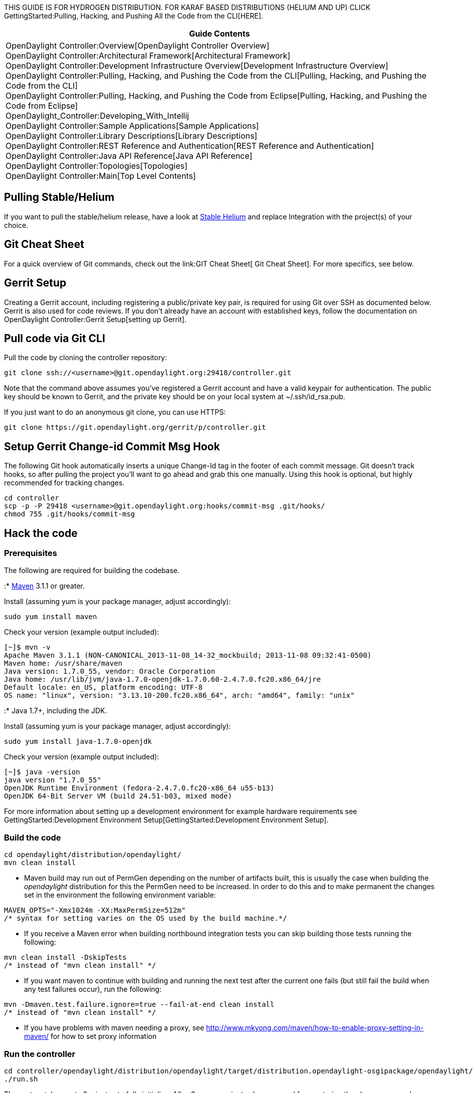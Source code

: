 THIS GUIDE IS FOR HYDROGEN DISTRIBUTION. FOR KARAF BASED DISTRIBUTIONS
(HELIUM AND UP) CLICK
GettingStarted:Pulling, Hacking, and Pushing All the Code from the CLI[HERE].

[cols="^",]
|=======================================================================
|*Guide Contents*

|OpenDaylight Controller:Overview[OpenDaylight Controller Overview] +
OpenDaylight Controller:Architectural Framework[Architectural
Framework] +
OpenDaylight Controller:Development Infrastructure Overview[Development
Infrastructure Overview] +
OpenDaylight Controller:Pulling, Hacking, and Pushing the Code from the CLI[Pulling,
Hacking, and Pushing the Code from the CLI] +
OpenDaylight Controller:Pulling, Hacking, and Pushing the Code from Eclipse[Pulling,
Hacking, and Pushing the Code from Eclipse] +
OpenDaylight_Controller:Developing_With_Intellij +
OpenDaylight Controller:Sample Applications[Sample Applications] +
OpenDaylight Controller:Library Descriptions[Library Descriptions] +
OpenDaylight Controller:REST Reference and Authentication[REST Reference
and Authentication] +
OpenDaylight Controller:Java API Reference[Java API Reference] +
OpenDaylight Controller:Topologies[Topologies] +
OpenDaylight Controller:Main[Top Level Contents]
|=======================================================================

[[pulling-stablehelium]]
== Pulling Stable/Helium

If you want to pull the stable/helium release, have a look at
https://wiki.opendaylight.org/view/CrossProject:Integration_Group:Hack_Code[Stable
Helium] and replace Integration with the project(s) of your choice.

[[git-cheat-sheet]]
== Git Cheat Sheet

For a quick overview of Git commands, check out the
link:GIT Cheat Sheet[ Git Cheat Sheet]. For more specifics, see below.

[[gerrit-setup]]
== Gerrit Setup

Creating a Gerrit account, including registering a public/private key
pair, is required for using Git over SSH as documented below. Gerrit is
also used for code reviews. If you don't already have an account with
established keys, follow the documentation on
OpenDaylight Controller:Gerrit Setup[setting up Gerrit].

[[pull-code-via-git-cli]]
== Pull code via Git CLI

Pull the code by cloning the controller repository:

--------------------------------------------------------------------
git clone ssh://<username>@git.opendaylight.org:29418/controller.git
--------------------------------------------------------------------

Note that the command above assumes you've registered a Gerrit account
and have a valid keypair for authentication. The public key should be
known to Gerrit, and the private key should be on your local system at
~/.ssh/id_rsa.pub.

If you just want to do an anonymous git clone, you can use HTTPS:

--------------------------------------------------------------
git clone https://git.opendaylight.org/gerrit/p/controller.git
--------------------------------------------------------------

[[setup-gerrit-change-id-commit-msg-hook]]
== Setup Gerrit Change-id Commit Msg Hook

The following Git hook automatically inserts a unique Change-Id tag in
the footer of each commit message. Git doesn't track hooks, so after
pulling the project you'll want to go ahead and grab this one manually.
Using this hook is optional, but highly recommended for tracking
changes.

----------------------------------------------------------------------------
cd controller
scp -p -P 29418 <username>@git.opendaylight.org:hooks/commit-msg .git/hooks/
chmod 755 .git/hooks/commit-msg
----------------------------------------------------------------------------

[[hack-the-code]]
== Hack the code

[[prerequisites]]
=== Prerequisites

The following are required for building the codebase.

:* http://maven.apache.org/[Maven] 3.1.1 or greater.

Install (assuming yum is your package manager, adjust accordingly):

----------------------
sudo yum install maven
----------------------

Check your version (example output included):

---------------------------------------------------------------------------------------
[~]$ mvn -v
Apache Maven 3.1.1 (NON-CANONICAL_2013-11-08_14-32_mockbuild; 2013-11-08 09:32:41-0500)
Maven home: /usr/share/maven
Java version: 1.7.0_55, vendor: Oracle Corporation
Java home: /usr/lib/jvm/java-1.7.0-openjdk-1.7.0.60-2.4.7.0.fc20.x86_64/jre
Default locale: en_US, platform encoding: UTF-8
OS name: "linux", version: "3.13.10-200.fc20.x86_64", arch: "amd64", family: "unix"
---------------------------------------------------------------------------------------

:* Java 1.7+, including the JDK.

Install (assuming yum is your package manager, adjust accordingly):

-----------------------------------
sudo yum install java-1.7.0-openjdk
-----------------------------------

Check your version (example output included):

----------------------------------------------------------------
[~]$ java -version
java version "1.7.0_55"
OpenJDK Runtime Environment (fedora-2.4.7.0.fc20-x86_64 u55-b13)
OpenJDK 64-Bit Server VM (build 24.51-b03, mixed mode)
----------------------------------------------------------------

For more information about setting up a development environment for
example hardware requirements see
GettingStarted:Development Environment Setup[GettingStarted:Development
Environment Setup].

[[build-the-code]]
=== Build the code

------------------------------------------
cd opendaylight/distribution/opendaylight/
mvn clean install
------------------------------------------

* Maven build may run out of PermGen depending on the number of
artifacts built, this is usually the case when building the
_opendaylight_ distribution for this the PermGen need to be increased.
In order to do this and to make permanent the changes set in the
environment the following environment variable:

-------------------------------------------------------------------
MAVEN_OPTS="-Xmx1024m -XX:MaxPermSize=512m"
/* syntax for setting varies on the OS used by the build machine.*/
-------------------------------------------------------------------

* If you receive a Maven error when building northbound integration
tests you can skip building those tests running the following:

------------------------------------
mvn clean install -DskipTests 
/* instead of "mvn clean install" */
------------------------------------

* If you want maven to continue with building and running the next test
after the current one fails (but still fail the build when any test
failures occur), run the following:

----------------------------------------------------------------
mvn -Dmaven.test.failure.ignore=true --fail-at-end clean install
/* instead of "mvn clean install" */
----------------------------------------------------------------

* If you have problems with maven needing a proxy, see
http://www.mkyong.com/maven/how-to-enable-proxy-setting-in-maven/ for
how to set proxy information

[[run-the-controller]]
=== Run the controller

---------------------------------------------------------------------------------------------------------------
cd controller/opendaylight/distribution/opendaylight/target/distribution.opendaylight-osgipackage/opendaylight/
./run.sh
---------------------------------------------------------------------------------------------------------------

The system takes up to 3 minutes to fully initialize. After 3 or more
minutes have passed from entering the above commands, point your browser
at http://localhost:8080/ and after a while the login screen should
appear in the browser:

image:OpenDaylight - Login.jpg[OpenDaylight - Login.jpg,title="OpenDaylight - Login.jpg"]

Login with username: admin, password: admin

If the browser shows a blank page instead or if it complains about
refused connection, the most frequent problem is that you did not give
the system enough time to fully initialize itself. Wait a couple of
minutes, then try to enter the URL into your browser again.

There is much much more complete documentation on running the controller
in the OpenDaylight Controller:Installation[Installation Guide].

[[commit-the-code-via-git-cli]]
== Commit the code via Git CLI

Note: To be accepted, all code must come with a
http://elinux.org/Developer_Certificate_Of_Origin[developer certificate
of origin] as expressed by having a Signed-off-by. This means that you
are asserting that you have made the change and you understand that the
work was done as part of an open-source license.

----------------------------------------------------------------------------
Developer's Certificate of Origin 1.1

        By making a contribution to this project, I certify that:

        (a) The contribution was created in whole or in part by me and I
            have the right to submit it under the open source license
            indicated in the file; or

        (b) The contribution is based upon previous work that, to the best
            of my knowledge, is covered under an appropriate open source
            license and I have the right under that license to submit that
            work with modifications, whether created in whole or in part
            by me, under the same open source license (unless I am
            permitted to submit under a different license), as indicated
            in the file; or

        (c) The contribution was provided directly to me by some other
            person who certified (a), (b) or (c) and I have not modified
            it.

        (d) I understand and agree that this project and the contribution
            are public and that a record of the contribution (including all
            personal information I submit with it, including my sign-off) is
            maintained indefinitely and may be redistributed consistent with
            this project or the open source license(s) involved.
----------------------------------------------------------------------------

Mechanically you do it this way

--------------------
git commit --signoff
--------------------

or in a shorter version:

-------------
git commit -s
-------------

You will be prompted for a commit message, and if you are fixing a
buzilla bug, you can add that to your commit message as well and it will
get linked from the Gerrit:

-------------------------------------------------------------------
Fix for bug 2.

Signed-off-by: Ed Warnicke <eaw@cisco.com>

# Please enter the commit message for your changes. Lines starting
# with '#' will be ignored, and an empty message aborts the commit.
# On branch master
# Changes to be committed:
#   (use "git reset HEAD <file>..." to unstage)
#
#       modified:   README
#
-------------------------------------------------------------------

If you wish to add the signoff to the commit message on your every
commit without the need to specify -s or --signoff, add the following
lines in the end of .git/hooks/commit-msg, after the line
"add_ChangeId":

----------------------------------------------------------------------------
SOB=$(git var GIT_AUTHOR_IDENT | sed -n 's/^\(.*>\).*$/Signed-off-by: \1/p')
grep -qs "^$SOB" "$1" || echo "$SOB" >> "$1"
----------------------------------------------------------------------------

Make sure your credentials (name, email) are configured properly in git.
They can be configured by adding the following settings:

--------------------------------------------------
git config --global user.name "John Doe"
git config --global user.email johndoe@example.com
--------------------------------------------------

[[pull-the-code-changes-via-git-cli]]
== Pull the code changes via git CLI

Use git pull to get the latest changes from the remote repository

----------------------------------------------------------------------------------------
git pull ssh://<username>@git.opendaylight.org:29418/controller.git HEAD:refs/for/master
----------------------------------------------------------------------------------------

[[push-the-code-via-git-cli]]
== Push the code via git CLI

Use git push to push your changes back to the remote repository.

-----------------------------------------------------------------------------------------
git push  ssh://<username>@git.opendaylight.org:29418/controller.git HEAD:refs/for/master
-----------------------------------------------------------------------------------------

To push a draft (for something that is work in progress or for a
discussion, that should not be merged)

--------------------------------------------------------------------------------------------
git push  ssh://<username>@git.opendaylight.org:29418/controller.git HEAD:refs/drafts/master
--------------------------------------------------------------------------------------------

You will get a message pointing you to your gerrit request like:

-----------------------------------------------------
remote: Resolving deltas: 100% (2/2)
remote: Processing changes: new: 1, refs: 1, done    
remote: 
remote: New Changes:
remote:   http://git.opendaylight.org/gerrit/64
remote: 
-----------------------------------------------------

[[seeing-your-change-in-gerrit]]
== Seeing your change in Gerrit

Follow the link you got above to see your commit in Gerrit:

image:Gerrit Code Review.jpg[Gerrit Code Review.jpg,title="Gerrit Code Review.jpg"]

Note the Jenkins Controller User has verified your code, and at the
bottom is a link to the Jenkins build.

Once your code has been reviewed and submitted by a committer it will be
merged into the authoritative repo, which would look like this:

image:Gerrit Merged.jpg[Gerrit Merged.jpg,title="Gerrit Merged.jpg"]

[[what-to-do-if-your-firewall-blocks-port-29418]]
== What to do if your Firewall blocks port 29418

There have been reports that many corporate firewalls block port 29418.
If that's the case, there are two solutions: tsocks and HTTP.

[[tsocks]]
=== tsocks

tsocks will socksify any command you run. tsocks is available on Linux
and MacOS:

* RedHat/CentOS/Fedora: yum install tsocks
* Ubuntu: apt-get install tsocks
* MacOS: https://whatbox.ca/wiki/tsocks[tsocks on MacOS]

Once tsocks is installed, you will need to configure your corporate
proxy server in the tsocks.conf file. To use tsocks, just add "tsocks"
before your normal git command. For example:

--------------------------------------------------------------------------------
tsocks git clone ssh://<your_username>@git.opendaylight.org:29418/controller.git
--------------------------------------------------------------------------------

[[http]]
=== HTTP

To use HTTP, please follow the
OpenDaylight Controller:Setting up HTTP in Gerrit[Setting up HTTP in
Gerrit] instructions and use git URL:

------------------------------------------------------------------------------
git clone https://<your_username>@git.opendaylight.org/gerrit/p/controller.git
------------------------------------------------------------------------------

You will be prompted for the password you generated in
OpenDaylight Controller:Setting up HTTP in Gerrit[Setting up HTTP in
Gerrit].

All other instructions on this page remain unchanged :)

[[external-links-from-the-community-for-dev-and-ops-with-odp]]
== External Links From the Community for Dev and Ops with ODP

The following are how-tos and resources posted from community engineers,
operators, devs, and architects that blog:

* http://sdnhub.org/tutorials/opendaylight/[Excellent OpenDaylight
Hacking Tutorial from the Folks at SDN Hub]

* http://www.youtube.com/channel/UCv6cQWB7YvE7NExhtlLSeKA[OpenDaylight
YouTube Channel]

* http://www.youtube.com/channel/UCMYntfZ255XGgYFrxCNcAzA[OVSDB YouTube
Channel]

*
http://classcblock.com/2013/11/21/show-12-opendaylight-sdn-and-tomorrows-network-engineer/[(Podcast)
OpenDaylight, SDN, and Tomorrow’s Network Engineer]

*
http://alagalah.wordpress.com/2013/12/14/debugging-opendaylight-in-eclipse/[alagalah's
Debugging OpenDaylight controller in Eclipse via Ed Warnicke]

*
http://alagalah.wordpress.com/2013/11/14/ovsdb-and-opendaylight-integration-bootstrap-the-networkstatic-and-madhu-files/[OVSDB
and OpenDaylight Integration Bootstrap]

*
http://archive.openflow.org/wk/index.php/OpenDayLight_Tutorial[OpenDayLight
Tutorial (OpenFlow.org)]

* https://github.com/dwcarder/python-OpenDaylight[Python interface to
the OpenDaylight REST API (GitHub)]]

*
http://www.cupfighter.net/index.php/2013/11/getting-started-with-opendaylight-ovsdb-plugin-and-openvswitch/[Getting
started with OpenDaylight OVSDB plugin and Open vSwitch]

*
http://fredhsu.wordpress.com/2013/10/29/ovsdb-client-in-python-part-2/[OVSDB
Client in Python Part 2]

*
http://thecareertools.com/2013/09/28/opendaylight-sdn-controller-for-newbies/[OpenDaylight
SDN Controller for Newbies]

*
http://destinationunreachable.net/2013/07/22/opendaylight-with-python/[OpenDaylight
with Python]

* http://networkstatic.net/getting-started-ovsdb/[Getting Started with
OVSDB]

*
http://opensource.com/business/13/9/opendaylight-david-meyer-interview[OpenDaylight
Project aims to shape the future of Software Defined Networking (SDN)]

* http://www.opendaylight.org/blog[OpenDaylight Blog]

*
http://edwarnicke.org/2013/06/03/debugging-opendaylight-controller-in-eclipse/[Debugging
OpenDaylight controller in Eclipse]

*
http://www.sdxcentral.com/education/opendaylight-community-wants-make/2013/10/[OpenDaylight
Is Whatever the Community Can Make of It]

*
http://fredhsu.wordpress.com/2013/07/11/handling-packets-on-the-opendaylight-controller/[Handling
packets on the OpenDaylight controller]

*
http://www.openflow.org/wk/index.php?title=OpenDayLight_Tutorial[OpenDaylight
Tutorial with example MacHub or L2Switch]

*
http://edwarnicke.org/2013/06/03/debugging-opendaylight-controller-in-eclipse/[Debugging
OpenDaylight controller in Eclipse]

*
http://architects.dzone.com/articles/cloudcast-105-opendaylight-sdn[The
Cloudcast #105: OpenDaylight & SDN Evolution]

*
http://zhipengh.blogspot.com/2013/08/install-opendaylight-and-openstack-on.html[Install
OpenDaylight and OpenStack on Samsung ARM Chromebook]

*
http://networkstatic.net/opendaylight-maven-and-osgi-dev-notes/[OpenDaylight
Maven and OSGI Dev Notes]

*
http://fredhsu.wordpress.com/2013/05/21/opendaylight-with-scala/[OpenDaylight
with Scala]

*
http://blog.cyberpunkture.net/2013/04/on-the-opendaylight-sdn-controller/[On
The OpenDaylight Controller]

*
http://www.dasblinkenlichten.com/installing-opendaylight-on-centos/[Installing
OpenDaylight on CentOS]

*
http://destinationunreachable.net/2013/07/22/opendaylight-with-python/[Python
interface to the OpenDaylight REST API]

*
http://fredhsu.wordpress.com/2013/04/25/getting-started-with-opendaylight-and-python/[Getting
started with OpenDaylight and Python]

*
http://fredhsu.wordpress.com/2013/05/03/opendaylight-and-osgi-basics/[OpenDaylight
and OSGI basics]

*
http://mrfogg97.blogspot.com/2013/04/opendaylight-sdn-on-windows.html[Installing
OpenDaylight SDN Controller on Windows]

*
http://www.forwardingplane.net/2013/05/scripting-the-build-of-opendayight-controller-under-centos/[Scripting
the Build of OpenDayight Controller Under Centos]

*
http://www.jedelman.com/1/post/2012/01/future-openflowsdn-applications.html[Getting
OpenDaylight Installed]

*
http://packetpushers.net/show-148-talking-with-opendaylight-leadership/[(Podcast)
Talking With OpenDaylight Leadership]

* http://yeasy.blogspot.com/2013/08/open-daylight-sal.html[OpenDaylight
Code Analysis: SAL (CN version)]

*
https://github.com/yeasy/tech_writing/blob/master/SDN/Open%20Daylight%20Controller%E6%8C%87%E5%8D%97.pdf[OpenDaylight
Guidance (CN version)]

* https://www.coursera.org/course/sdn[Coursera SDN Networking]

* http://www.youtube.com/channel/UCv6cQWB7YvE7NExhtlLSeKA[OpenDaylight
Youtube Channel]

* http://mohitsinghal63.wordpress.com[OpenDaylight SDN blog for newbies]

Key methods for early community understanding, assistance and
involvement:

* https://lists.opendaylight.org/mailman/listinfo[Joining the ODP
Listserv]

* TSC:Main Listening to the weekly TSC meetings.

* Tech Work Stream:Main[Tech Work Stream:Main] Listening to the weekly
Technical Work Stream meeting.

* There is an IRC channel #opendaylight, #opendaylight-ovsdb and
#opendaylight-dlux on irc.freenode.net. IRC is probably the best
resource for realtime Q&A collaboration and meeting others in the
community both vendor and non-vendor alike).

Category:OpenDaylight Controller[Category:OpenDaylight Controller]
